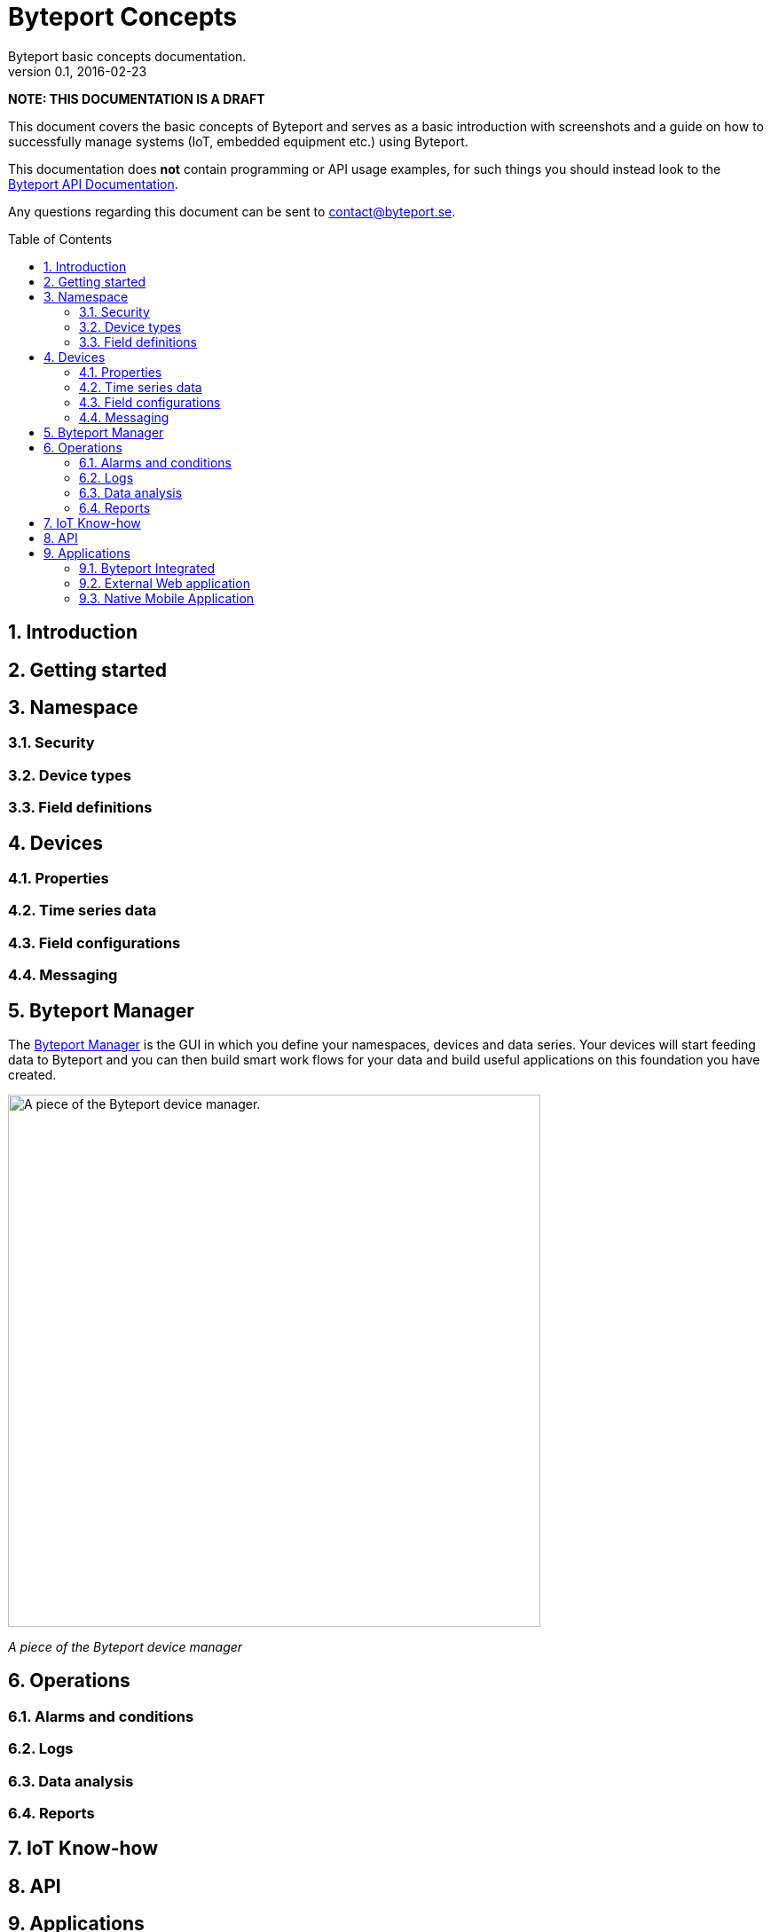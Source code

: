 = Byteport Concepts
Byteport basic concepts documentation.
v0.1, 2016-02-23
:library: Asciidoctor
:idprefix:
:numbered:
:imagesdir: images
:toc: manual
:css-signature: demo
:toc-placement: preamble
//:max-width: 800px
//:doctype: book
//:sectids!:

// Do NOT remove this line!
*NOTE: THIS DOCUMENTATION IS A DRAFT*

This document covers the basic concepts of Byteport and serves as a basic introduction with screenshots and
a guide on how to successfully manage systems (IoT, embedded equipment etc.) using Byteport.

This documentation does *not* contain programming or API usage examples, for such things you should instead look
to the link:APIv1.adoc[Byteport API Documentation].

Any questions regarding this document can be sent to contact@byteport.se.

== Introduction

== Getting started


== Namespace

=== Security

=== Device types

=== Field definitions

== Devices

=== Properties

=== Time series data

=== Field configurations

=== Messaging


== Byteport Manager
The link:https://www.byteport.se/manager/[Byteport Manager] is the GUI in which you define your namespaces, devices
and data series. Your devices will start feeding data to Byteport and you can then build smart work flows for your data
and build useful applications on this foundation you have created.

image:device1.gif["A piece of the Byteport device manager.",width=600]

_A piece of the Byteport device manager_


== Operations

=== Alarms and conditions

=== Logs

=== Data analysis

=== Reports

== IoT Know-how



== API



== Applications

=== Byteport Integrated

=== External Web application

=== Native Mobile Application

==== Android

==== iOS

==== Windows


//[[img-sunset]]
//image::sunset.jpg[caption="Figure 1: ", title="A mountain sunset", alt="Sunset", width="300", height="200", link="http://www.flickr.com/photos/javh/5448336655"]
